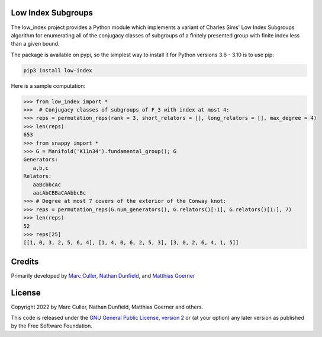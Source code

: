 Low Index Subgroups
===================

The low_index project provides a Python module which implements a variant
of Charles Sims' Low Index Subgroups algorithm for enumerating all of
the conjugacy classes of subgroups of a finitely presented group with
finite index less than a given bound.

The package is available on pypi, so the simplest way to install it for
Python versions 3.6 - 3.10 is to use pip:

.. code-block:: bash

    pip3 install low-index

Here is a sample computation:

.. code-block:: python

    >>> from low_index import *
    >>>  # Conjugacy classes of subgroups of F_3 with index at most 4: 
    >>> reps = permutation_reps(rank = 3, short_relators = [], long_relators = [], max_degree = 4)
    >>> len(reps)
    653
    >>> from snappy import *
    >>> G = Manifold('K11n34').fundamental_group(); G
    Generators:
       a,b,c
    Relators:
       aaBcbbcAc
       aacAbCBBaCAAbbcBc
    >>> # Degree at most 7 covers of the exterior of the Conway knot:
    >>> reps = permutation_reps(G.num_generators(), G.relators()[:1], G.relators()[1:], 7)
    >>> len(reps)
    52
    >>> reps[25]
    [[1, 0, 3, 2, 5, 6, 4], [1, 4, 0, 6, 2, 5, 3], [3, 0, 2, 6, 4, 1, 5]]


Credits
=======

Primarily developed by `Marc Culler <https://marc-culler.info>`_,
`Nathan Dunfield <http://dunfield.info>`_, and `Matthias Goerner
<http://www.unhyperbolic.org/>`_

License
=======

Copyright 2022 by Marc Culler, Nathan Dunfield, Matthias Goerner
and others.

This code is released under the `GNU General Public License, version 2
<http://www.gnu.org/licenses/gpl-2.0.txt>`_ or (at your option) any
later version as published by the Free Software Foundation.

